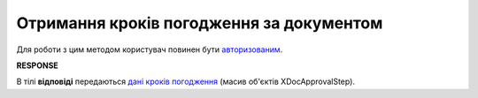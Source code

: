 #######################################################################################################
**Отримання кроків погодження за документом**
#######################################################################################################

Для роботи з цим методом користувач повинен бути `авторизованим <https://wiki.edin.ua/uk/latest/integration_2_0/APIv2/Methods/Authorization.html>`__.

.. csv-table:: 
  :file: GetDocApprovalStep.csv
  :widths:  10, 41
  :stub-columns: 0

**RESPONSE**

В тілі **відповіді** передаються `дані кроків погодження <https://wiki.edin.ua/uk/latest/integration_2_0/APIv2/Methods/EveryBody/GetXDocApprovalStep.html>`__ (масив об'єктів XDocApprovalStep).

